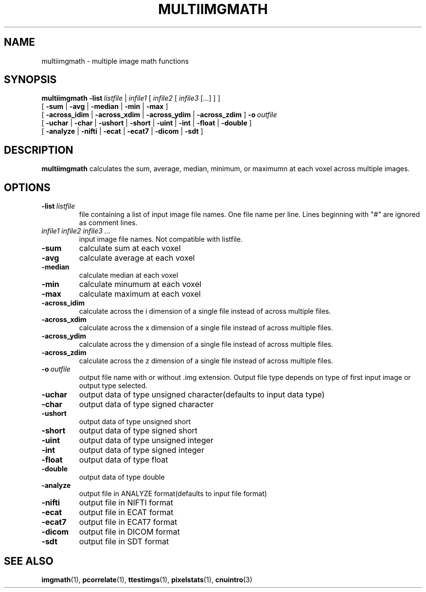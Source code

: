 .\" @(#)multiimgmath.1;
.TH MULTIIMGMATH 1 "16 January 2003" "CNU Tools" "CNU Tools"
.SH NAME
multiimgmath \- multiple image math functions
.SH SYNOPSIS
.PD 0
.B multiimgmath
.BI \-list \ listfile
|
.I infile1
[
.I infile2
[
.I infile3
[...]
]
]
.LP
[
.B \-sum
|
.B \-avg
|
.B \-median
|
.B \-min
|
.B \-max
]
.LP
[
.B \-across_idim
|
.B \-across_xdim
|
.B \-across_ydim
|
.B \-across_zdim
]
.BI \-o \ outfile
.LP
[
.B \-uchar
|
.B \-char
|
.B \-ushort
|
.B \-short
|
.B \-uint
|
.B \-int
|
.B \-float
|
.B \-double
]
.LP
[
.B \-analyze
|
.B \-nifti
|
.B \-ecat
|
.B \-ecat7
|
.B \-dicom
|
.B \-sdt
]
.PD
.SH DESCRIPTION
.LP
.B multiimgmath
calculates the sum, average, median, minimum, or maximumn at each
voxel across multiple images.
.SH OPTIONS
.TP
.BI -list \ listfile
file containing a list of input image file names.
One file name per line.  Lines
beginning with "#" are ignored as comment lines.
.TP
.I infile1 infile2 infile3 ...
input image file names.  Not compatible with listfile.
.TP
.B \-sum
calculate sum at each voxel
.TP
.B \-avg
calculate average at each voxel
.TP
.B \-median
calculate median at each voxel
.TP
.B \-min
calculate minumum at each voxel
.TP
.B \-max
calculate maximum at each voxel
.TP
.B -across_idim
calculate across the i dimension of a single file instead of across multiple files.
.TP
.B -across_xdim
calculate across the x dimension of a single file instead of across multiple files.
.TP
.B -across_ydim
calculate across the y dimension of a single file instead of across multiple files.
.TP
.B -across_zdim
calculate across the z dimension of a single file instead of across multiple files.
.TP
.BI -o \ outfile
output file name with or without .img extension. Output file type depends
on type of first input image or output type selected.
.TP
.B \-uchar
output data of type unsigned character(defaults to input data type)
.TP
.B \-char
output data of type signed character
.TP
.B \-ushort
output data of type unsigned short
.TP
.B \-short
output data of type signed short
.TP
.B \-uint
output data of type unsigned integer
.TP
.B \-int
output data of type signed integer
.TP
.B \-float
output data of type float
.TP
.B \-double
output data of type double
.TP
.B \-analyze
output file in ANALYZE format(defaults to input file format)
.TP
.B \-nifti
output file in NIFTI format
.TP
.B \-ecat
output file in ECAT format
.TP
.B \-ecat7
output file in ECAT7 format
.TP
.B \-dicom
output file in DICOM format
.TP
.B \-sdt
output file in SDT format
.SH "SEE ALSO"
.BR imgmath (1),
.BR pcorrelate (1),
.BR ttestimgs (1),
.BR pixelstats (1),
.BR cnuintro (3)
